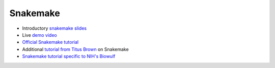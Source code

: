 .. _snakemake:

Snakemake
=========

- Introductory `snakemake slides <https://slides.com/johanneskoester/snakemake-short>`_
- Live `demo video <https://youtu.be/hPrXcUUp70Y>`_
- `Official Snakemake tutorial <https://snakemake.readthedocs.io/en/stable/tutorial/tutorial.html#tutorial>`_
- Additional `tutorial from Titus Brown <https://hackmd.io/jXwbvOyQTqWqpuWwrpByHQ?view>`_ on Snakemake
- `Snakemake tutorial specific to NIH's Biowulf <https://github.com/NIH-HPC/snakemake-class>`_

.. todo::

    need lots more context here -- why we use snakemake in bspc and why it's generally useful
